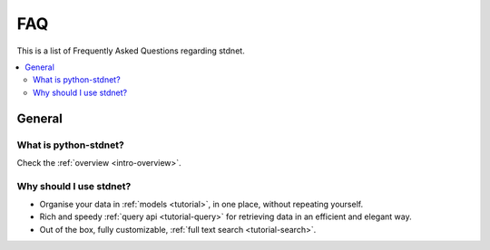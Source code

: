 .. _faq:

.. module:: stdnet

FAQ
===========

This is a list of Frequently Asked Questions regarding stdnet.

.. contents::
    :local:
    
    
General
---------------------

What is python-stdnet?
~~~~~~~~~~~~~~~~~~~~~~~~~~~~~~
Check the :ref:`overview <intro-overview>`.

Why should I use stdnet?
~~~~~~~~~~~~~~~~~~~~~~~~~~~~~~
* Organise your data in :ref:`models <tutorial>`, in one place,
  without repeating yourself.
* Rich and speedy :ref:`query api <tutorial-query>` for retrieving data
  in an efficient and elegant way.
* Out of the box, fully customizable, :ref:`full text search <tutorial-search>`.
  